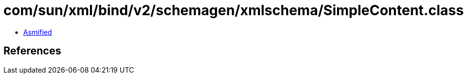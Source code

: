 = com/sun/xml/bind/v2/schemagen/xmlschema/SimpleContent.class

 - link:SimpleContent-asmified.java[Asmified]

== References

